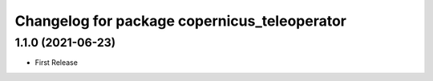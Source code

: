 ^^^^^^^^^^^^^^^^^^^^^^^^^^^^^^^^^^^^^^^^^^^^^
Changelog for package copernicus_teleoperator
^^^^^^^^^^^^^^^^^^^^^^^^^^^^^^^^^^^^^^^^^^^^^

1.1.0 (2021-06-23)
------------------
* First Release